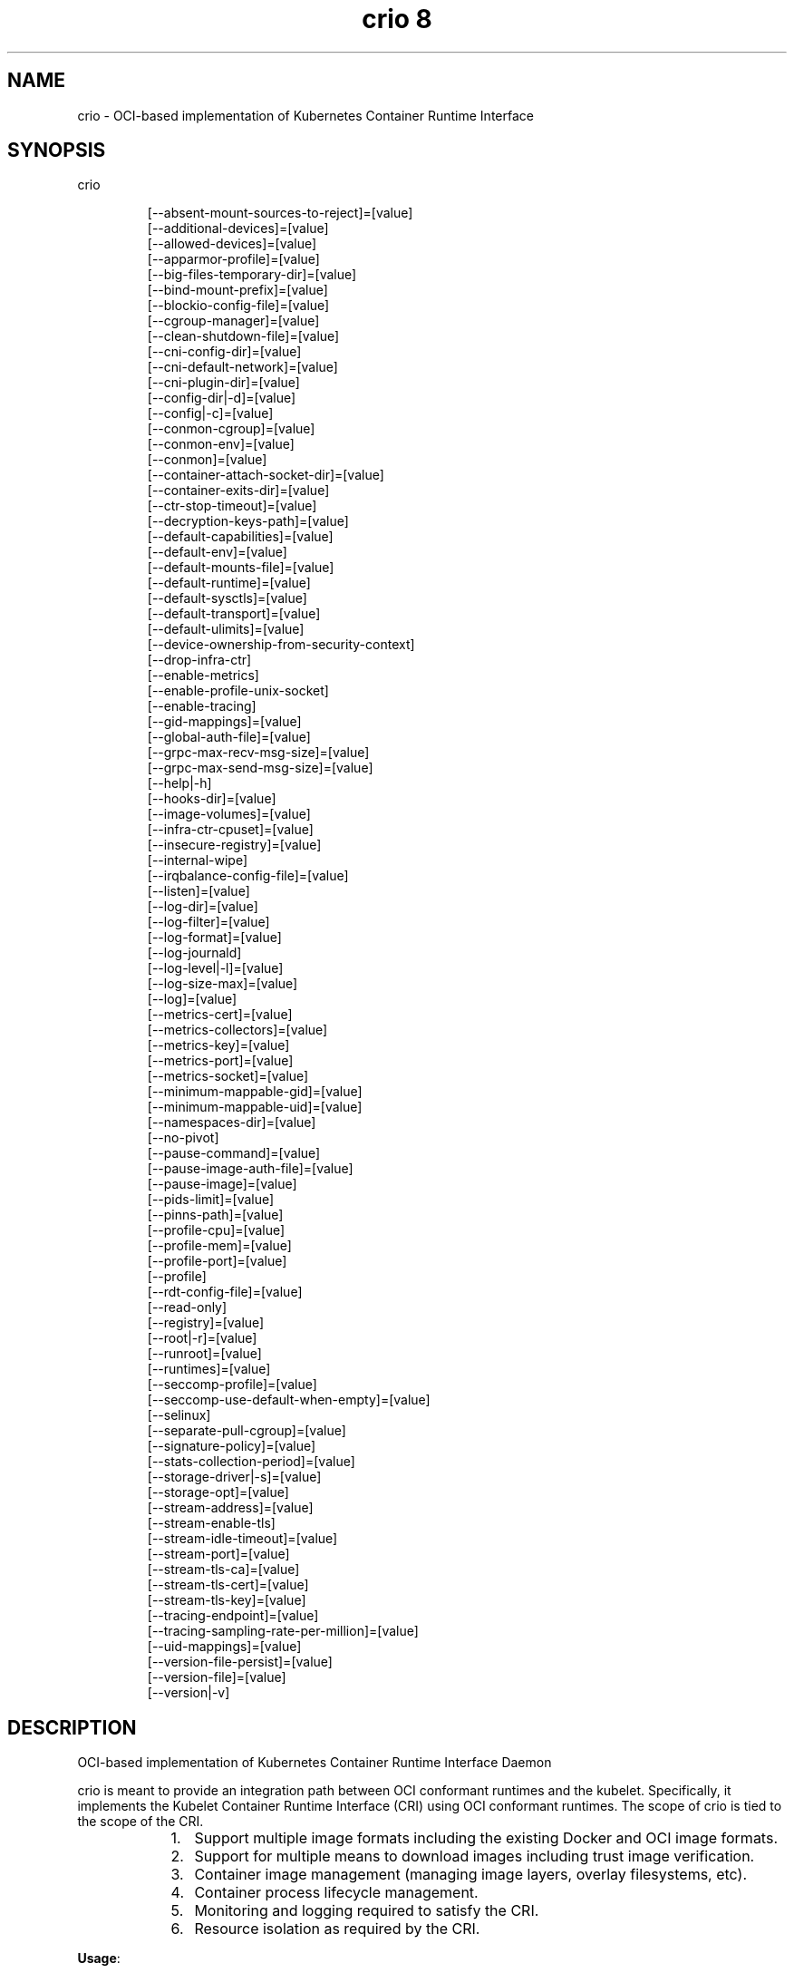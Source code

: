 .TH "crio 8" 
.nh
.ad l


.SH NAME
.PP
crio \- OCI\-based implementation of Kubernetes Container Runtime Interface


.SH SYNOPSIS
.PP
crio

.PP
.RS

.nf
[\-\-absent\-mount\-sources\-to\-reject]=[value]
[\-\-additional\-devices]=[value]
[\-\-allowed\-devices]=[value]
[\-\-apparmor\-profile]=[value]
[\-\-big\-files\-temporary\-dir]=[value]
[\-\-bind\-mount\-prefix]=[value]
[\-\-blockio\-config\-file]=[value]
[\-\-cgroup\-manager]=[value]
[\-\-clean\-shutdown\-file]=[value]
[\-\-cni\-config\-dir]=[value]
[\-\-cni\-default\-network]=[value]
[\-\-cni\-plugin\-dir]=[value]
[\-\-config\-dir|\-d]=[value]
[\-\-config|\-c]=[value]
[\-\-conmon\-cgroup]=[value]
[\-\-conmon\-env]=[value]
[\-\-conmon]=[value]
[\-\-container\-attach\-socket\-dir]=[value]
[\-\-container\-exits\-dir]=[value]
[\-\-ctr\-stop\-timeout]=[value]
[\-\-decryption\-keys\-path]=[value]
[\-\-default\-capabilities]=[value]
[\-\-default\-env]=[value]
[\-\-default\-mounts\-file]=[value]
[\-\-default\-runtime]=[value]
[\-\-default\-sysctls]=[value]
[\-\-default\-transport]=[value]
[\-\-default\-ulimits]=[value]
[\-\-device\-ownership\-from\-security\-context]
[\-\-drop\-infra\-ctr]
[\-\-enable\-metrics]
[\-\-enable\-profile\-unix\-socket]
[\-\-enable\-tracing]
[\-\-gid\-mappings]=[value]
[\-\-global\-auth\-file]=[value]
[\-\-grpc\-max\-recv\-msg\-size]=[value]
[\-\-grpc\-max\-send\-msg\-size]=[value]
[\-\-help|\-h]
[\-\-hooks\-dir]=[value]
[\-\-image\-volumes]=[value]
[\-\-infra\-ctr\-cpuset]=[value]
[\-\-insecure\-registry]=[value]
[\-\-internal\-wipe]
[\-\-irqbalance\-config\-file]=[value]
[\-\-listen]=[value]
[\-\-log\-dir]=[value]
[\-\-log\-filter]=[value]
[\-\-log\-format]=[value]
[\-\-log\-journald]
[\-\-log\-level|\-l]=[value]
[\-\-log\-size\-max]=[value]
[\-\-log]=[value]
[\-\-metrics\-cert]=[value]
[\-\-metrics\-collectors]=[value]
[\-\-metrics\-key]=[value]
[\-\-metrics\-port]=[value]
[\-\-metrics\-socket]=[value]
[\-\-minimum\-mappable\-gid]=[value]
[\-\-minimum\-mappable\-uid]=[value]
[\-\-namespaces\-dir]=[value]
[\-\-no\-pivot]
[\-\-pause\-command]=[value]
[\-\-pause\-image\-auth\-file]=[value]
[\-\-pause\-image]=[value]
[\-\-pids\-limit]=[value]
[\-\-pinns\-path]=[value]
[\-\-profile\-cpu]=[value]
[\-\-profile\-mem]=[value]
[\-\-profile\-port]=[value]
[\-\-profile]
[\-\-rdt\-config\-file]=[value]
[\-\-read\-only]
[\-\-registry]=[value]
[\-\-root|\-r]=[value]
[\-\-runroot]=[value]
[\-\-runtimes]=[value]
[\-\-seccomp\-profile]=[value]
[\-\-seccomp\-use\-default\-when\-empty]=[value]
[\-\-selinux]
[\-\-separate\-pull\-cgroup]=[value]
[\-\-signature\-policy]=[value]
[\-\-stats\-collection\-period]=[value]
[\-\-storage\-driver|\-s]=[value]
[\-\-storage\-opt]=[value]
[\-\-stream\-address]=[value]
[\-\-stream\-enable\-tls]
[\-\-stream\-idle\-timeout]=[value]
[\-\-stream\-port]=[value]
[\-\-stream\-tls\-ca]=[value]
[\-\-stream\-tls\-cert]=[value]
[\-\-stream\-tls\-key]=[value]
[\-\-tracing\-endpoint]=[value]
[\-\-tracing\-sampling\-rate\-per\-million]=[value]
[\-\-uid\-mappings]=[value]
[\-\-version\-file\-persist]=[value]
[\-\-version\-file]=[value]
[\-\-version|\-v]

.fi
.RE


.SH DESCRIPTION
.PP
OCI\-based implementation of Kubernetes Container Runtime Interface Daemon

.PP
crio is meant to provide an integration path between OCI conformant runtimes
and the kubelet. Specifically, it implements the Kubelet Container Runtime
Interface (CRI) using OCI conformant runtimes. The scope of crio is tied to the
scope of the CRI.

.RS
.IP "  1." 5
Support multiple image formats including the existing Docker and OCI image formats.
.IP "  2." 5
Support for multiple means to download images including trust \& image verification.
.IP "  3." 5
Container image management (managing image layers, overlay filesystems, etc).
.IP "  4." 5
Container process lifecycle management.
.IP "  5." 5
Monitoring and logging required to satisfy the CRI.
.IP "  6." 5
Resource isolation as required by the CRI.

.RE

.PP
\fBUsage\fP:

.PP
.RS

.nf
crio [GLOBAL OPTIONS] command [COMMAND OPTIONS] [ARGUMENTS...]

.fi
.RE


.SH GLOBAL OPTIONS
.PP
\fB\-\-absent\-mount\-sources\-to\-reject\fP="": A list of paths that, when absent from the host, will cause a container creation to fail (as opposed to the current behavior of creating a directory). (default: [])

.PP
\fB\-\-additional\-devices\fP="": Devices to add to the containers  (default: [])

.PP
\fB\-\-allowed\-devices\fP="": Devices a user is allowed to specify with the "io.kubernetes.cri\-o.Devices" allowed annotation (default: [/dev/fuse])

.PP
\fB\-\-apparmor\-profile\fP="": Name of the apparmor profile to be used as the runtime's default. This only takes effect if the user does not specify a profile via the Kubernetes Pod's metadata annotation. (default: crio\-default)

.PP
\fB\-\-big\-files\-temporary\-dir\fP="": Path to the temporary directory to use for storing big files, used to store image blobs and data streams related to containers image management.

.PP
\fB\-\-bind\-mount\-prefix\fP="": A prefix to use for the source of the bind mounts. This option would be useful if you were running CRI\-O in a container. And had \fB\fC/\fR mounted on \fB\fC/host\fR in your container. Then if you ran CRI\-O with the \fB\fC\-\-bind\-mount\-prefix=/host\fR option, CRI\-O would add /host to any bind mounts it is handed over CRI. If Kubernetes asked to have \fB\fC/var/lib/foobar\fR bind mounted into the container, then CRI\-O would bind mount \fB\fC/host/var/lib/foobar\fR\&. Since CRI\-\&O itself is running in a container with \fB\fC/\fR or the host mounted on \fB\fC/host\fR, the container would end up with \fB\fC/var/lib/foobar\fR from the host mounted in the container rather then \fB\fC/var/lib/foobar\fR from the CRI\-O container. (default: "")

.PP
\fB\-\-blockio\-config\-file\fP="": Path to the blockio class configuration file for configuring the cgroup blockio controller.

.PP
\fB\-\-cgroup\-manager\fP="": cgroup manager (cgroupfs or systemd) (default: systemd)

.PP
\fB\-\-clean\-shutdown\-file\fP="": Location for CRI\-O to lay down the clean shutdown file. It indicates whether we've had time to sync changes to disk before shutting down. If not found, crio wipe will clear the storage directory (default: /var/lib/crio/clean.shutdown)

.PP
\fB\-\-cni\-config\-dir\fP="": CNI configuration files directory (default: /etc/cni/net.d/)

.PP
\fB\-\-cni\-default\-network\fP="": Name of the default CNI network to select. If not set or "", then CRI\-O will pick\-up the first one found in \-\-cni\-config\-dir.

.PP
\fB\-\-cni\-plugin\-dir\fP="": CNI plugin binaries directory (default: [])

.PP
\fB\-\-config, \-c\fP="": Path to configuration file (default: /etc/crio/crio.conf)

.PP
\fB\-\-config\-dir, \-d\fP="": Path to the configuration drop\-in directory.
    This directory will be recursively iterated and each file gets applied
    to the configuration in their processing order. This means that a
    configuration file named '00\-default' has a lower priority than a file
    named '01\-my\-overwrite'.
    The global config file, provided via '\-\-config,\-c' or per default in
    /etc/crio/crio.conf, always has a lower priority than the files in the directory specified
    by '\-\-config\-dir,\-d'.
    Besides that, provided command line parameters have a higher priority
    than any configuration file. (default: /etc/crio/crio.conf.d)

.PP
\fB\-\-conmon\fP="": Path to the conmon binary, used for monitoring the OCI runtime. Will be searched for using $PATH if empty. (default: "")

.PP
\fB\-\-conmon\-cgroup\fP="": cgroup to be used for conmon process (default: system.slice)

.PP
\fB\-\-conmon\-env\fP="": Environment variable list for the conmon process, used for passing necessary environment variables to conmon or the runtime (default: [PATH=/usr/local/sbin:/usr/local/bin:/usr/sbin:/usr/bin:/sbin:/bin])

.PP
\fB\-\-container\-attach\-socket\-dir\fP="": Path to directory for container attach sockets (default: /var/run/crio)

.PP
\fB\-\-container\-exits\-dir\fP="": Path to directory in which container exit files are written to by conmon (default: /var/run/crio/exits)

.PP
\fB\-\-ctr\-stop\-timeout\fP="": The minimal amount of time in seconds to wait before issuing a timeout regarding the proper termination of the container. The lowest possible value is 30s, whereas lower values are not considered by CRI\-O (default: 30)

.PP
\fB\-\-decryption\-keys\-path\fP="": Path to load keys for image decryption. (default: /etc/crio/keys/)

.PP
\fB\-\-default\-capabilities\fP="": Capabilities to add to the containers (default: [CHOWN DAC\_OVERRIDE FSETID FOWNER SETGID SETUID SETPCAP NET\_BIND\_SERVICE KILL])

.PP
\fB\-\-default\-env\fP="": Additional environment variables to set for all containers (default: [])

.PP
\fB\-\-default\-mounts\-file\fP="": Path to default mounts file (default: "")

.PP
\fB\-\-default\-runtime\fP="": Default OCI runtime from the runtimes config (default: runc)

.PP
\fB\-\-default\-sysctls\fP="": Sysctls to add to the containers (default: [])

.PP
\fB\-\-default\-transport\fP="": A prefix to prepend to image names that cannot be pulled as\-is (default: docker://)

.PP
\fB\-\-default\-ulimits\fP="": Ulimits to apply to containers by default (name=soft:hard) (default: []) (default: [])

.PP
\fB\-\-device\-ownership\-from\-security\-context\fP: Set devices' uid/gid ownership from runAsUser/runAsGroup

.PP
\fB\-\-drop\-infra\-ctr\fP: Determines whether pods are created without an infra container, when the pod is not using a pod level PID namespace (default: true)

.PP
\fB\-\-enable\-metrics\fP: Enable metrics endpoint for the server on localhost:9090

.PP
\fB\-\-enable\-profile\-unix\-socket\fP: Enable pprof profiler on crio unix domain socket

.PP
\fB\-\-enable\-tracing\fP: Enable OpenTelemetry trace data exporting

.PP
\fB\-\-gid\-mappings\fP="": Specify the GID mappings to use for the user namespace (default: "")

.PP
\fB\-\-global\-auth\-file\fP="": Path to a file like /var/lib/kubelet/config.json holding credentials necessary for pulling images from secure registries (default: "")

.PP
\fB\-\-grpc\-max\-recv\-msg\-size\fP="": Maximum grpc receive message size in bytes (default: 83886080)

.PP
\fB\-\-grpc\-max\-send\-msg\-size\fP="": Maximum grpc receive message size (default: 83886080)

.PP
\fB\-\-help, \-h\fP: show help

.PP
\fB\-\-hooks\-dir\fP="": Set the OCI hooks directory path (may be set multiple times)
    If one of the directories does not exist, then CRI\-O will automatically
    skip them.
    Each '*\&.json' file in the path configures a hook for CRI\-\&O
    containers. For more details on the syntax of the JSON files and
    the semantics of hook injection, see 'oci\-hooks(5)'. CRI\-O
    currently support both the 1.0.0 and 0.1.0 hook schemas, although
    the 0.1.0 schema is deprecated.
    This option may be set multiple times; paths from later options
    have higher precedence ('oci\-hooks(5)' discusses directory
    precedence).
    For the annotation conditions, CRI\-O uses the Kubernetes
    annotations, which are a subset of the annotations passed to the
    OCI runtime. For example, 'io.kubernetes.cri\-o.Volumes' is part of
    the OCI runtime configuration annotations, but it is not part of
    the Kubernetes annotations being matched for hooks.
    For the bind\-mount conditions, only mounts explicitly requested by
    Kubernetes configuration are considered. Bind mounts that CRI\-O
    inserts by default (e.g. '/dev/shm') are not considered. (default: [/usr/share/containers/oci/hooks.d])

.PP
\fB\-\-image\-volumes\fP="": Image volume handling ('mkdir', 'bind', or 'ignore')
    1. mkdir: A directory is created inside the container root filesystem for
       the volumes.
    2. bind: A directory is created inside container state directory and bind
       mounted into the container for the volumes.
    3. ignore: All volumes are just ignored and no action is taken. (default: mkdir)

.PP
\fB\-\-infra\-ctr\-cpuset\fP="": CPU set to run infra containers, if not specified CRI\-O will use all online CPUs to run infra containers (default: '').

.PP
\fB\-\-insecure\-registry\fP="": Enable insecure registry communication, i.e., enable un\-encrypted and/or untrusted communication.
    1. List of insecure registries can contain an element with CIDR notation to
       specify a whole subnet.
    2. Insecure registries accept HTTP or accept HTTPS with certificates from
       unknown CAs.
    3. Enabling '\-\-insecure\-registry' is useful when running a local registry.
       However, because its use creates security vulnerabilities, \fBit should ONLY
       be enabled for testing purposes\fP\&. For increased security, users should add
       their CA to their system's list of trusted CAs instead of using
       '\-\-insecure\-registry'. (default: [])

.PP
\fB\-\-internal\-wipe\fP: Whether CRI\-O should wipe containers after a reboot and images after an upgrade when the server starts. If set to false, one must run \fB\fCcrio wipe\fR to wipe the containers and images in these situations. This option is deprecated, and will be removed in the future.

.PP
\fB\-\-irqbalance\-config\-file\fP="": The irqbalance service config file which is used by CRI\-O. (default: /etc/sysconfig/irqbalance)

.PP
\fB\-\-listen\fP="": Path to the CRI\-O socket (default: /var/run/crio/crio.sock)

.PP
\fB\-\-log\fP="": Set the log file path where internal debug information is written

.PP
\fB\-\-log\-dir\fP="": Default log directory where all logs will go unless directly specified by the kubelet (default: /var/log/crio/pods)

.PP
\fB\-\-log\-filter\fP="": Filter the log messages by the provided regular expression. For example 'request.*\&' filters all gRPC requests.

.PP
\fB\-\-log\-format\fP="": Set the format used by logs: 'text' or 'json' (default: text)

.PP
\fB\-\-log\-journald\fP: Log to systemd journal (journald) in addition to kubernetes log file (default: false)

.PP
\fB\-\-log\-level, \-l\fP="": Log messages above specified level: trace, debug, info, warn, error, fatal or panic (default: info)

.PP
\fB\-\-log\-size\-max\fP="": Maximum log size in bytes for a container. If it is positive, it must be >= 8192 to match/exceed conmon read buffer (default: \-1)

.PP
\fB\-\-metrics\-cert\fP="": Certificate for the secure metrics endpoint

.PP
\fB\-\-metrics\-collectors\fP="": Enabled metrics collectors (default: [operations operations\_latency\_microseconds\_total operations\_latency\_microseconds operations\_errors image\_pulls\_by\_digest image\_pulls\_by\_name image\_pulls\_by\_name\_skipped image\_pulls\_failures image\_pulls\_successes image\_pulls\_layer\_size image\_layer\_reuse containers\_oom\_total containers\_oom processes\_defunct operations\_total operations\_latency\_seconds operations\_latency\_seconds\_total operations\_errors\_total image\_pulls\_bytes\_total image\_pulls\_skipped\_bytes\_total image\_pulls\_failure\_total image\_pulls\_success\_total image\_layer\_reuse\_total containers\_oom\_count\_total])

.PP
\fB\-\-metrics\-key\fP="": Certificate key for the secure metrics endpoint

.PP
\fB\-\-metrics\-port\fP="": Port for the metrics endpoint (default: 9090)

.PP
\fB\-\-metrics\-socket\fP="": Socket for the metrics endpoint

.PP
\fB\-\-minimum\-mappable\-gid\fP="": Specify the lowest host GID which can be specified in mappings for a pod that will be run as a UID other than 0 (default: \-1)

.PP
\fB\-\-minimum\-mappable\-uid\fP="": Specify the lowest host UID which can be specified in mappings for a pod that will be run as a UID other than 0 (default: \-1)

.PP
\fB\-\-namespaces\-dir\fP="": The directory where the state of the managed namespaces gets tracked. Only used when manage\-ns\-lifecycle is true (default: /var/run)

.PP
\fB\-\-no\-pivot\fP: If true, the runtime will not use \fB\fCpivot\_root\fR, but instead use \fB\fCMS\_MOVE\fR (default: false)

.PP
\fB\-\-pause\-command\fP="": Path to the pause executable in the pause image (default: /pause)

.PP
\fB\-\-pause\-image\fP="": Image which contains the pause executable (default: k8s.gcr.io/pause:3.6)

.PP
\fB\-\-pause\-image\-auth\-file\fP="": Path to a config file containing credentials for \-\-pause\-image (default: "")

.PP
\fB\-\-pids\-limit\fP="": Maximum number of processes allowed in a container (default: 1024)

.PP
\fB\-\-pinns\-path\fP="": The path to find the pinns binary, which is needed to manage namespace lifecycle. Will be searched for in $PATH if empty (default: "")

.PP
\fB\-\-profile\fP: Enable pprof remote profiler on localhost:6060

.PP
\fB\-\-profile\-cpu\fP="": Write a pprof CPU profile to the provided path

.PP
\fB\-\-profile\-mem\fP="": Write a pprof memory profile to the provided path

.PP
\fB\-\-profile\-port\fP="": Port for the pprof profiler (default: 6060)

.PP
\fB\-\-rdt\-config\-file\fP="": Path to the RDT configuration file for configuring the resctrl pseudo\-filesystem

.PP
\fB\-\-read\-only\fP: Setup all unprivileged containers to run as read\-only. Automatically mounts tmpfs on \fB\fC/run\fR, \fB\fC/tmp\fR and \fB\fC/var/tmp\fR\&. (default: false)

.PP
\fB\-\-registry\fP="": Registry to be prepended when pulling unqualified images, can be specified multiple times (default: [])

.PP
\fB\-\-root, \-r\fP="": The CRI\-O root directory (default: /var/lib/containers/storage)

.PP
\fB\-\-runroot\fP="": The CRI\-O state directory (default: /run/containers/storage)

.PP
\fB\-\-runtimes\fP="": OCI runtimes, format is runtime\_name:runtime\_path:runtime\_root:runtime\_type:privileged\_without\_host\_devices:runtime\_config\_path (default: [])

.PP
\fB\-\-seccomp\-profile\fP="": Path to the seccomp.json profile to be used as the runtime's default. If not specified, then the internal default seccomp profile will be used. (default: "")

.PP
\fB\-\-seccomp\-use\-default\-when\-empty\fP="": Use the default seccomp profile when an empty one is specified (default: false)

.PP
\fB\-\-selinux\fP: Enable selinux support (default: false)

.PP
\fB\-\-separate\-pull\-cgroup\fP="": [EXPERIMENTAL] Pull in new cgroup (default: "")

.PP
\fB\-\-signature\-policy\fP="": Path to signature policy JSON file. (default: "", to use the system\-wide default)

.PP
\fB\-\-stats\-collection\-period\fP="": The number of seconds between collecting pod and container stats. If set to 0, the stats are collected on\-demand instead. (default: 0)

.PP
\fB\-\-storage\-driver, \-s\fP="": OCI storage driver (default: "")

.PP
\fB\-\-storage\-opt\fP="": OCI storage driver option (default: [])

.PP
\fB\-\-stream\-address\fP="": Bind address for streaming socket (default: 127.0.0.1)

.PP
\fB\-\-stream\-enable\-tls\fP: Enable encrypted TLS transport of the stream server (default: false)

.PP
\fB\-\-stream\-idle\-timeout\fP="": Length of time until open streams terminate due to lack of activity

.PP
\fB\-\-stream\-port\fP="": Bind port for streaming socket. If the port is set to '0', then CRI\-O will allocate a random free port number. (default: 0)

.PP
\fB\-\-stream\-tls\-ca\fP="": Path to the x509 CA(s) file used to verify and authenticate client communication with the encrypted stream. This file can change and CRI\-O will automatically pick up the changes within 5 minutes (default: "")

.PP
\fB\-\-stream\-tls\-cert\fP="": Path to the x509 certificate file used to serve the encrypted stream. This file can change and CRI\-O will automatically pick up the changes within 5 minutes (default: "")

.PP
\fB\-\-stream\-tls\-key\fP="": Path to the key file used to serve the encrypted stream. This file can change and CRI\-O will automatically pick up the changes within 5 minutes (default: "")

.PP
\fB\-\-tracing\-endpoint\fP="": Address on which the gRPC tracing collector will listen (default: 0.0.0.0:4317)

.PP
\fB\-\-tracing\-sampling\-rate\-per\-million\fP="": Number of samples to collect per million OpenTelemetry spans (default: 0)

.PP
\fB\-\-uid\-mappings\fP="": Specify the UID mappings to use for the user namespace (default: "")

.PP
\fB\-\-version, \-v\fP: print the version

.PP
\fB\-\-version\-file\fP="": Location for CRI\-O to lay down the temporary version file. It is used to check if crio wipe should wipe containers, which should always happen on a node reboot (default: /var/run/crio/version)

.PP
\fB\-\-version\-file\-persist\fP="": Location for CRI\-O to lay down the persistent version file. It is used to check if crio wipe should wipe images, which should only happen when CRI\-O has been upgraded (default: /var/run/crio/version)


.SH COMMANDS
.SH complete, completion
.PP
Generate bash, fish or zsh completions.

.SH man
.PP
Generate the man page documentation.

.SH markdown, md
.PP
Generate the markdown documentation.

.PP
\fB\-\-help, \-h\fP: show help

.SH config
.PP
Outputs a commented version of the configuration file that could be used
by CRI\-O. This allows you to save you current configuration setup and then load
it later with \fB\-\-config\fP\&. Global options will modify the output.

.PP
\fB\-\-default\fP: Output the default configuration (without taking into account any configuration options).

.PP
\fB\-\-migrate\-defaults, \-m\fP="": Migrate the default config from a specified version.
    To run a config migration, just select the input config via the global
    '\-\-config,\-c' command line argument, for example:
    \fB\fC
    crio \-c /etc/crio/crio.conf.d/00\-default.conf config \-m 1.17
\fR
    The migration will print converted configuration options to stderr and will
    output the resulting configuration to stdout.
    Please note that the migration will overwrite any fields that have changed
    defaults between versions. To save a custom configuration change, it should
    be in a drop\-in configuration file instead.
    Possible values: "1.17" (default: 1.17)

.SH version
.PP
display detailed version information

.PP
\fB\-\-json, \-j\fP: print JSON instead of text

.SH wipe
.PP
wipe CRI\-O's container and image storage

.PP
\fB\-\-force, \-f\fP: force wipe by skipping the version check

.SH help, h
.PP
Shows a list of commands or help for one command

.SH FILES
.PP
\fBcrio.conf\fP (/etc/crio/crio.conf)
  cri\-o configuration file for all of the available command\-line options for
  the crio(8) program, but in a TOML format that can be more easily modified
  and versioned.

.PP
\fBpolicy.json\fP (/etc/containers/policy.json)
  Signature verification policy files are used to specify policy, e.g. trusted
  keys, applicable when deciding whether to accept an image, or individual
  signatures of that image, as valid.

.PP
\fBregistries.conf\fP (/etc/containers/registries.conf)
  Registry configuration file specifies registries which are consulted when
  completing image names that do not include a registry or domain portion.

.PP
\fBstorage.conf\fP (/etc/containers/storage.conf)
  Storage configuration file specifies all of the available container storage
  options for tools using shared container storage.


.SH SEE ALSO
.PP
crio.conf(5), crio.conf.d(5), oci\-hooks(5), policy.json(5), registries.conf(5),
storage.conf(5)
